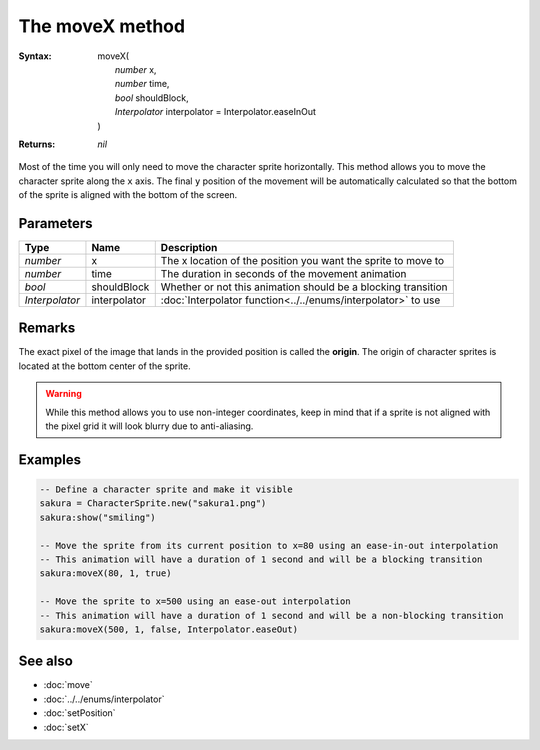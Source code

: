 The moveX method
================

:Syntax: 
	| moveX(
	|	*number* x,
	|	*number* time,
	|	*bool* shouldBlock,
	|	*Interpolator* interpolator = Interpolator.easeInOut
	| )
:Returns: *nil*

Most of the time you will only need to move the character sprite horizontally.
This method allows you to move the character sprite along the ``x`` axis. The final
``y`` position of the movement will be automatically calculated so that the bottom
of the sprite is aligned with the bottom of the screen.


Parameters
^^^^^^^^^^

+----------------+--------------+---------------------------------------------------------------+
| Type           | Name         | Description                                                   |
+================+==============+===============================================================+
| *number*       | x            | The x location of the position you want the sprite to move to |
+----------------+--------------+---------------------------------------------------------------+
| *number*       | time         | The duration in seconds of the movement animation             |
+----------------+--------------+---------------------------------------------------------------+
| *bool*         | shouldBlock  | Whether or not this animation should be a blocking transition |
+----------------+--------------+---------------------------------------------------------------+
| *Interpolator* | interpolator | :doc:`Interpolator function<../../enums/interpolator>` to use |
+----------------+--------------+---------------------------------------------------------------+


Remarks
^^^^^^^

The exact pixel of the image that lands in the provided position is called the
**origin**. The origin of character sprites is located at the bottom center of the
sprite.

.. warning::
    While this method allows you to use non-integer coordinates, keep in mind that if
    a sprite is not aligned with the pixel grid it will look blurry due to anti-aliasing.


Examples
^^^^^^^^

.. code-block:: lua

    -- Define a character sprite and make it visible
    sakura = CharacterSprite.new("sakura1.png")
    sakura:show("smiling")

    -- Move the sprite from its current position to x=80 using an ease-in-out interpolation
    -- This animation will have a duration of 1 second and will be a blocking transition
    sakura:moveX(80, 1, true)

    -- Move the sprite to x=500 using an ease-out interpolation
    -- This animation will have a duration of 1 second and will be a non-blocking transition
    sakura:moveX(500, 1, false, Interpolator.easeOut)


See also
^^^^^^^^

* :doc:`move`
* :doc:`../../enums/interpolator`
* :doc:`setPosition`
* :doc:`setX`